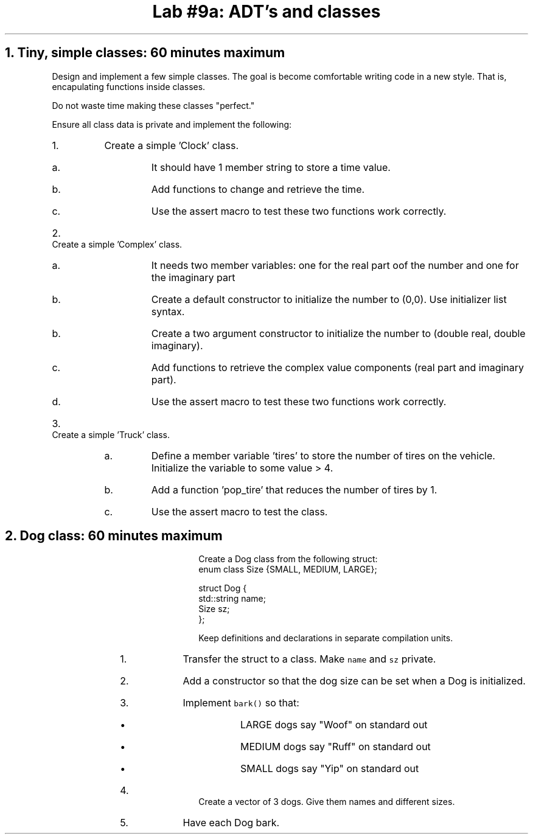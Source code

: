 .ds CH Lab #9a: ADT's and classes
.TL
\*[CH]
.NH
Tiny, simple classes: 60 minutes \fImaximum\fR
.time_box
.QP
Design and implement a few simple classes.  
The goal is become comfortable writing code in a new style.
That is, encapulating functions inside classes.

Do not waste time making these classes "perfect."

Ensure all class data is private and implement the following:
.RS
.nr step 0 1
.IP \n+[step].
Create a simple 'Clock' class.
.RS
.IP a.
It should have 1 member string to store a time value.
.IP b.
Add functions to change and retrieve the time.
.IP c.
Use the assert macro to test these two functions work correctly.
.RE
.IP \n+[step].
Create a simple 'Complex' class.
.RS
.IP a.
It needs two member variables: one for the real part oof the number and one for the imaginary part
.IP b.
Create a default constructor to initialize the number to (0,0).
Use initializer list syntax.
.IP b.
Create a two argument constructor to initialize the number to (double real, double imaginary).
.IP c.
Add functions to retrieve the complex value components (real part and imaginary part).
.IP d.
Use the assert macro to test these two functions work correctly.
.RE
.IP \n+[step].
Create a simple 'Truck' class.
.RS
.IP a.
Define a member variable 'tires' to store the number of tires on the vehicle.
Initialize the variable to some value > 4.
.IP b.
Add a function 'pop_tire' that reduces the number of tires by 1.
.IP c.
Use the assert macro to test the class.
.RE
.bp
.NH
Dog class: 60 minutes \fImaximum\fR
.time_box
.QP
Create a Dog class from the following \*[c]struct\*[r]:
.CW
  enum class Size {SMALL, MEDIUM, LARGE};

  struct Dog {
    std::string  name;
    Size sz;
  };              
.R

Keep definitions and declarations in separate compilation units.

.RS
.nr step 0 1
.IP \n+[step].
Transfer the struct to a class.  
Make \fCname\fR and \fCsz\fR private.
.IP \n+[step].
Add a constructor so that the dog size can be set when a Dog is initialized.
.IP \n+[step].
Implement \fCbark()\fR so that:
.RS
.IP \(bu
LARGE dogs say "Woof" on standard out
.IP \(bu
MEDIUM dogs say "Ruff" on standard out
.IP \(bu
SMALL dogs say "Yip" on standard out
.RE
.IP \n+[step].
Create a vector of 3 dogs.
Give them names and different sizes.
.IP \n+[step].
Have each Dog bark.
.RE

